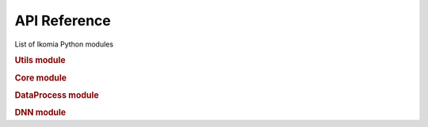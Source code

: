 API Reference
=============

List of Ikomia Python modules

.. rubric:: Utils module
.. autosummary::
    :toctree: _autosummary

    ikomia.utils.pyutils
    ikomia.utils.pyqtutils
    ikomia.utils.qtconversion


.. rubric:: Core module
.. autosummary::
    :toctree: _autosummary

    ikomia.core.pycore
    #ikomia.core.task


.. rubric:: DataProcess module
.. autosummary::
    :toctree: _autosummary

    ikomia.dataprocess.pydataprocess
    #ikomia.dataprocess.registry
    #ikomia.dataprocess.workflow
    #ikomia.dataprocess.displayIO


.. rubric:: DNN module
.. autosummary::
    :toctree: _autosummary

    ikomia.dnn.dnntrain
    ikomia.dnn.datasetio
    ikomia.dnn.dataset
    ikomia.dnn.torch.models
    ikomia.dnn.torch.datasetmapper
